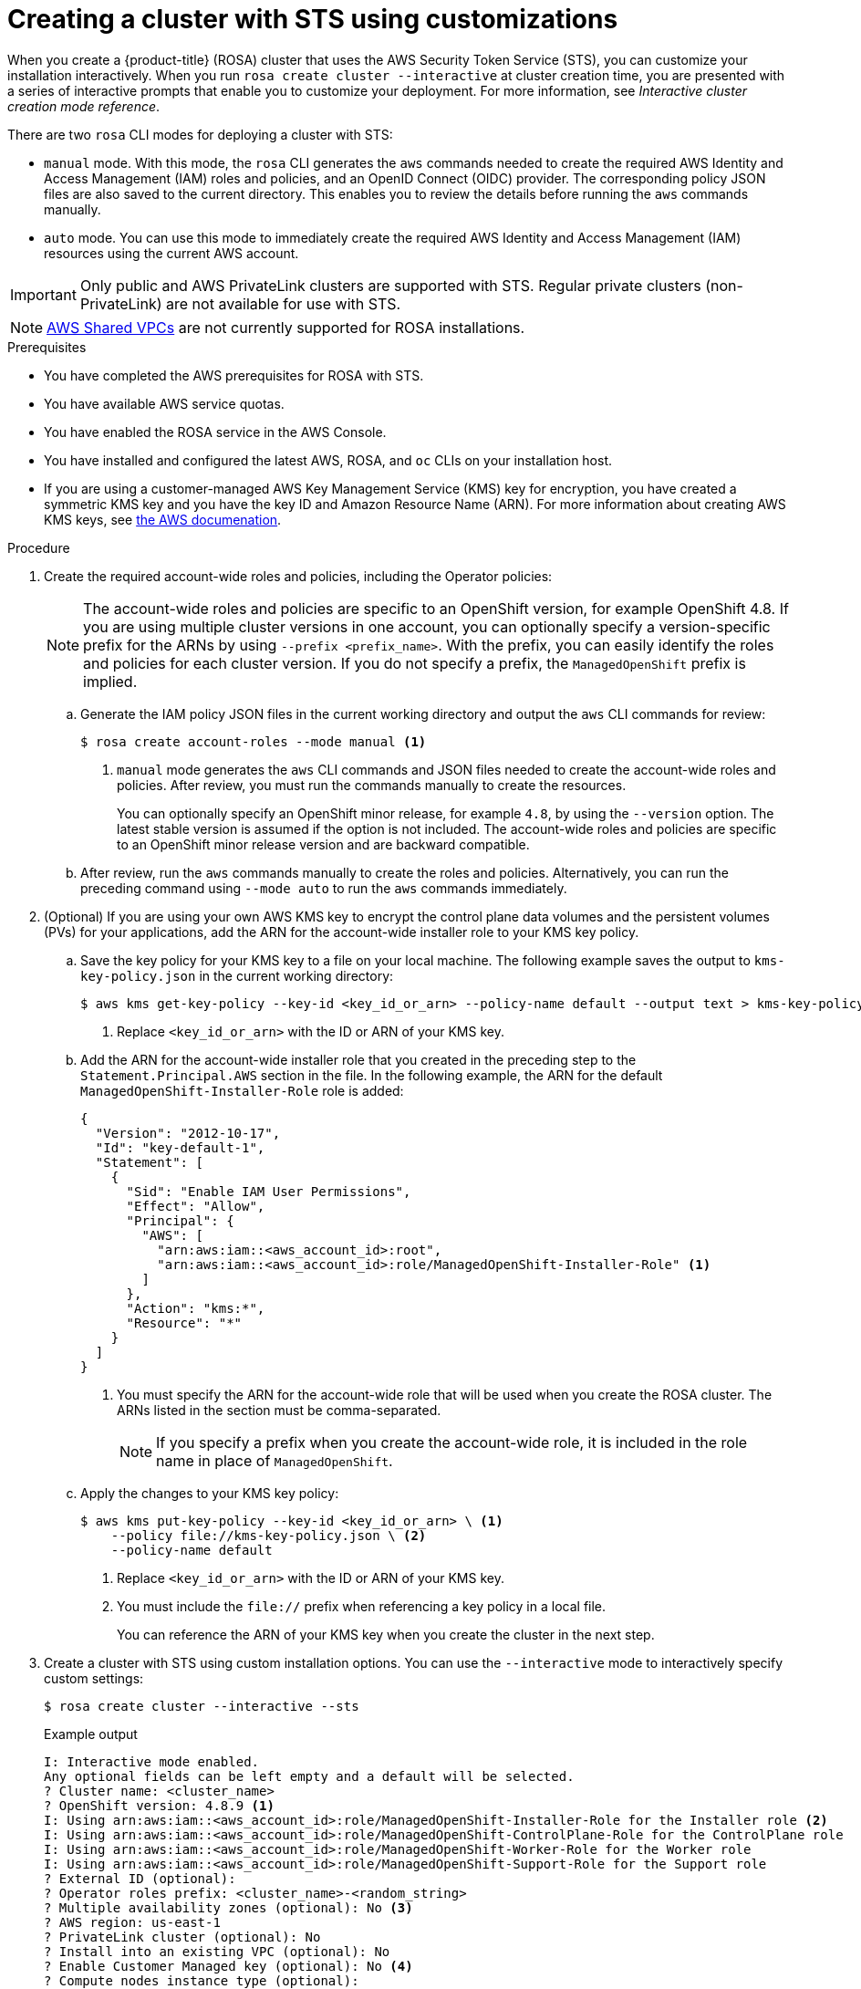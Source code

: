 // Module included in the following assemblies:
//
// * rosa_getting_started_sts/rosa_creating_a_cluster_with_sts/rosa-sts-creating-a-cluster-with-customizations.adoc

[id="rosa-sts-creating-cluster-customizations_{context}"]
= Creating a cluster with STS using customizations

When you create a {product-title} (ROSA) cluster that uses the AWS Security Token Service (STS), you can customize your installation interactively. When you run `rosa create cluster --interactive` at cluster creation time, you are presented with a series of interactive prompts that enable you to customize your deployment. For more information, see _Interactive cluster creation mode reference_.

There are two `rosa` CLI modes for deploying a cluster with STS:

* `manual` mode. With this mode, the `rosa` CLI generates the `aws` commands needed to create the required AWS Identity and Access Management (IAM) roles and policies, and an OpenID Connect (OIDC) provider. The corresponding policy JSON files are also saved to the current directory. This enables you to review the details before running the `aws` commands manually. 
* `auto` mode. You can use this mode to immediately create the required AWS Identity and Access Management (IAM) resources using the current AWS account. 

[IMPORTANT]
====
Only public and AWS PrivateLink clusters are supported with STS. Regular private clusters (non-PrivateLink) are not available for use with STS.
====

[NOTE]
====
link:https://docs.aws.amazon.com/vpc/latest/userguide/vpc-sharing.html[AWS Shared VPCs] are not currently supported for ROSA installations.
====

.Prerequisites

* You have completed the AWS prerequisites for ROSA with STS.
* You have available AWS service quotas.
* You have enabled the ROSA service in the AWS Console.
* You have installed and configured the latest AWS, ROSA, and `oc` CLIs on your installation host.
* If you are using a customer-managed AWS Key Management Service (KMS) key for encryption, you have created a symmetric KMS key and you have the key ID and Amazon Resource Name (ARN). For more information about creating AWS KMS keys, see link:https://docs.aws.amazon.com/kms/latest/developerguide/create-keys.html[the AWS documenation].

.Procedure

. Create the required account-wide roles and policies, including the Operator policies:
+
[NOTE]
====
The account-wide roles and policies are specific to an OpenShift version, for example OpenShift 4.8. If you are using multiple cluster versions in one account, you can optionally specify a version-specific prefix for the ARNs by using `--prefix <prefix_name>`. With the prefix, you can easily identify the roles and policies for each cluster version. If you do not specify a prefix, the `ManagedOpenShift` prefix is implied.
====
+
.. Generate the IAM policy JSON files in the current working directory and output the `aws` CLI commands for review:
+
[source,terminal]
----
$ rosa create account-roles --mode manual <1>
----
<1> `manual` mode generates the `aws` CLI commands and JSON files needed to create the account-wide roles and policies. After review, you must run the commands manually to create the resources.
+
You can optionally specify an OpenShift minor release, for example `4.8`, by using the `--version` option. The latest stable version is assumed if the option is not included. The account-wide roles and policies are specific to an OpenShift minor release version and are backward compatible.
+
.. After review, run the `aws` commands manually to create the roles and policies. Alternatively, you can run the preceding command using `--mode auto` to run the `aws` commands immediately.

. (Optional) If you are using your own AWS KMS key to encrypt the control plane data volumes and the persistent volumes (PVs) for your applications, add the ARN for the account-wide installer role to your KMS key policy.
.. Save the key policy for your KMS key to a file on your local machine. The following example saves the output to `kms-key-policy.json` in the current working directory:
+
[source,terminal]
----
$ aws kms get-key-policy --key-id <key_id_or_arn> --policy-name default --output text > kms-key-policy.json <1>
----
<1> Replace `<key_id_or_arn>` with the ID or ARN of your KMS key.
+
.. Add the ARN for the account-wide installer role that you created in the preceding step to the `Statement.Principal.AWS` section in the file. In the following example, the ARN for the default `ManagedOpenShift-Installer-Role` role is added:
+
[source,json]
----
{
  "Version": "2012-10-17",
  "Id": "key-default-1",
  "Statement": [
    {
      "Sid": "Enable IAM User Permissions",
      "Effect": "Allow",
      "Principal": {
        "AWS": [
          "arn:aws:iam::<aws_account_id>:root",
          "arn:aws:iam::<aws_account_id>:role/ManagedOpenShift-Installer-Role" <1>
        ]
      },
      "Action": "kms:*",
      "Resource": "*"
    }
  ]
}
----
<1> You must specify the ARN for the account-wide role that will be used when you create the ROSA cluster. The ARNs listed in the section must be comma-separated.
+
[NOTE]
====
If you specify a prefix when you create the account-wide role, it is included in the role name in place of `ManagedOpenShift`.
====
+
.. Apply the changes to your KMS key policy:
+
[source,terminal]
----
$ aws kms put-key-policy --key-id <key_id_or_arn> \ <1>
    --policy file://kms-key-policy.json \ <2>
    --policy-name default
----
<1> Replace `<key_id_or_arn>` with the ID or ARN of your KMS key.
<2> You must include the `file://` prefix when referencing a key policy in a local file.
+
You can reference the ARN of your KMS key when you create the cluster in the next step.

. Create a cluster with STS using custom installation options. You can use the `--interactive` mode to interactively specify custom settings:
+
[source,terminal]
----
$ rosa create cluster --interactive --sts
----
+
.Example output
[source,terminal]
----
I: Interactive mode enabled.
Any optional fields can be left empty and a default will be selected.
? Cluster name: <cluster_name>
? OpenShift version: 4.8.9 <1>
I: Using arn:aws:iam::<aws_account_id>:role/ManagedOpenShift-Installer-Role for the Installer role <2>
I: Using arn:aws:iam::<aws_account_id>:role/ManagedOpenShift-ControlPlane-Role for the ControlPlane role
I: Using arn:aws:iam::<aws_account_id>:role/ManagedOpenShift-Worker-Role for the Worker role
I: Using arn:aws:iam::<aws_account_id>:role/ManagedOpenShift-Support-Role for the Support role
? External ID (optional): 
? Operator roles prefix: <cluster_name>-<random_string>
? Multiple availability zones (optional): No <3>
? AWS region: us-east-1
? PrivateLink cluster (optional): No
? Install into an existing VPC (optional): No
? Enable Customer Managed key (optional): No <4>
? Compute nodes instance type (optional): 
? Enable autoscaling (optional): No
? Compute nodes: 2
? Machine CIDR: 10.0.0.0/16
? Service CIDR: 172.30.0.0/16
? Pod CIDR: 10.128.0.0/14
? Host prefix: 23
? Disable Workload monitoring (optional): No
I: Creating cluster '<cluster_name>'
I: To create this cluster again in the future, you can run:
   rosa create cluster --cluster-name <cluster_name> --role-arn arn:aws:iam::<aws_account_id>:role/ManagedOpenShift-Installer-Role --support-role-arn arn:aws:iam::<aws_account_id>:role/ManagedOpenShift-Support-Role --master-iam-role arn:aws:iam::<aws_account_id>:role/ManagedOpenShift-ControlPlane-Role --worker-iam-role arn:aws:iam::<aws_account_id>:role/ManagedOpenShift-Worker-Role --operator-roles-prefix <cluster_name>-<random_string> --region us-east-1 --version 4.8.9 --compute-nodes 2 --machine-cidr 10.0.0.0/16 --service-cidr 172.30.0.0/16 --pod-cidr 10.128.0.0/14 --host-prefix 23 <5>
I: To view a list of clusters and their status, run 'rosa list clusters'
I: Cluster '<cluster_name>' has been created.
I: Once the cluster is installed you will need to add an Identity Provider before you can login into the cluster. See 'rosa create idp --help' for more information.
I: To determine when your cluster is Ready, run 'rosa describe cluster -c <cluster_name>'.
I: To watch your cluster installation logs, run 'rosa logs install -c <cluster_name> --watch'.
----
<1> When creating the cluster, the listed `OpenShift version` options include the major, minor, and patch versions, for example `4.8.9`.
<2> If more than one matching set of account-wide roles are available in your account for a cluster version, an interactive list of options is provided.
<3> Multiple availability zones are recommended for production workloads. The default is a single availability zone.
<4> Enable this option if you are using your own AWS KMS key to encrypt the control plane data volumes and the PVs for your applications. Specify the ARN for the KMS key that you added the account-wide role ARN to in the preceding step.
<5> The output includes a custom command that you can run to create a cluster with the same configuration in the future.
+
[NOTE]
====
As an alternative to using the `--interactive` mode, you can specify the customization options directly when you run `rosa create cluster`. Run `rosa create cluster --help` to view a list of available CLI options. 
====
+
[IMPORTANT]
====
You must complete the following steps to create the Operator IAM roles and the OpenID Connect (OIDC) provider to move the state of the cluster to `ready`.
====

. Create the cluster-specific Operator IAM roles:
.. Generate the Operator IAM policy JSON files in the current working directory and output the `aws` CLI commands for review:
+
[source,terminal]
----
$ rosa create operator-roles --mode manual --cluster <cluster_name|cluster_id> <1>
----
<1> `manual` mode generates the `aws` CLI commands and JSON files needed to create the Operator roles. After review, you must run the commands manually to create the resources.
+
[NOTE]
====
If you defined a custom prefix when you created the account-wide roles and policies, including the Operator policies, you must reference it by using the `--prefix <prefix_name>` option when you create the Operator roles.
====
+
.. After review, run the `aws` commands manually to create the Operator IAM roles and attach the managed Operator policies to them. Alternatively, you can run the preceding command again using `--mode auto` to run the `aws` commands immediately.

. Create the OpenID Connect (OIDC) provider that the cluster Operators use to authenticate:
+
[source,terminal]
----
$ rosa create oidc-provider --mode auto --cluster <cluster_name|cluster_id> <1>
----
<1> `auto` mode immediately runs the `aws` CLI command that creates the OIDC provider.

. Check the status of your cluster:
+
[source,terminal]
----
$ rosa describe cluster --cluster <cluster_name|cluster_id>
----
+
.Example output
[source,terminal]
----
Name:                       <cluster_name>
ID:                         <cluster_id>
External ID:                <external_id>
OpenShift Version:          <version>
Channel Group:              stable
DNS:                        <cluster_name>.xxxx.p1.openshiftapps.com
AWS Account:                <aws_account_id>
API URL:                    https://api.<cluster_name>.xxxx.p1.openshiftapps.com:6443
Console URL:                https://console-openshift-console.apps.<cluster_name>.xxxx.p1.openshiftapps.com
Region:                     <aws_region>
Multi-AZ:                   false
Nodes:
 - Master:                  3
 - Infra:                   2
 - Compute:                 2
Network:
 - Service CIDR:            172.30.0.0/16
 - Machine CIDR:            10.0.0.0/16
 - Pod CIDR:                10.128.0.0/14
 - Host Prefix:             /23
STS Role ARN:               arn:aws:iam::<aws_account_id>:role/ManagedOpenShift-Installer-Role
Support Role ARN:           arn:aws:iam::<aws_account_id>:role/ManagedOpenShift-Support-Role
Instance IAM Roles:
 - Master:                  arn:aws:iam::<aws_account_id>:role/ManagedOpenShift-ControlPlane-Role
 - Worker:                  arn:aws:iam::<aws_account_id>:role/ManagedOpenShift-Worker-Role
Operator IAM Roles:
 - arn:aws:iam::<aws_account_id>:role/<cluster_name>-xxxx-openshift-ingress-operator-cloud-credentials
 - arn:aws:iam::<aws_account_id>:role/<cluster_name-xxxx-openshift-cluster-csi-drivers-ebs-cloud-credent
 - arn:aws:iam::<aws_account_id>:role/<cluster_name-xxxx-openshift-machine-api-aws-cloud-credentials
 - arn:aws:iam::<aws_account_id>:role/<cluster_name-xxxx-openshift-cloud-credential-operator-cloud-crede
 - arn:aws:iam::<aws_account_id>:role/<cluster_name-xxxx-openshift-image-registry-installer-cloud-creden
State:                      ready 
Private:                    No
Created:                    Oct  1 2021 08:12:25 UTC
Details Page:               https://console.redhat.com/openshift/details/s/<subscription_id>
OIDC Endpoint URL:          https://rh-oidc.s3.<aws_region>.amazonaws.com/<cluster_id>
----
+
The following `State` field changes are listed in the output as the cluster installation progresses:
+
* `waiting (Waiting for OIDC configuration)`
* `pending (Preparing account)`
* `installing (DNS setup in progress)`
* `installing`
* `ready`
+
[NOTE]
====
If installation fails or the `State` field does not change to `ready` after about 40 minutes, check the installation troubleshooting documentation for more details.
====

. Track the progress of the cluster creation by watching the OpenShift installer logs:
+
[source,terminal]
----
$ rosa logs install --cluster <cluster_name|cluster_id> --watch <1>
----
<1> Specify the `--watch` flag to watch for new log messages as the installation progresses. This argument is optional.
